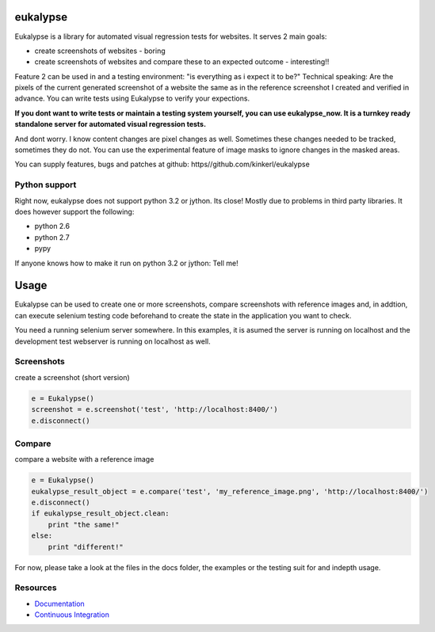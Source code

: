 eukalypse
=============

.. image:: https://secure.travis-ci.org/kinkerl/eukalypse.png
    :alt: Travis CI Build Status

Eukalypse is a library for automated visual regression tests for websites. It serves 2 main goals:

* create screenshots of websites - boring
* create screenshots of websites and compare these to an expected outcome - interesting!! 

Feature 2 can be used in and a testing environment: "is everything as i expect it to be?"
Technical speaking: Are the pixels of the current generated screenshot of a website the same as in the reference screenshot I created and verified in advance.
You can write tests using Eukalypse to verify your expections.

**If you dont want to write tests or maintain a testing system yourself, you can use eukalypse_now. It is a turnkey ready standalone server for automated visual regression tests.**

And dont worry. I know content changes are pixel changes as well. Sometimes these changes needed to be tracked, sometimes they do not.
You can use the experimental feature of image masks to ignore changes in the masked areas.

You can supply features, bugs and patches at github: https//github.com/kinkerl/eukalypse


Python support
--------------

Right now, eukalypse does not support python 3.2 or jython. Its close! Mostly due to problems in third party libraries. It does however support the following:

* python 2.6
* python 2.7
* pypy

If anyone knows how to make it run on python 3.2 or jython: Tell me!


Usage
=====

Eukalypse can be used to create one or more screenshots, compare screenshots with reference images and, in addtion, can execute selenium testing code beforehand to create the state in the application you want to check.

You need a running selenium server somewhere. In this examples, it is asumed the server is running on localhost and the development test webserver is running on localhost as well. 

Screenshots
-------------

create a screenshot (short version)

.. code-block:: python

   e = Eukalypse()
   screenshot = e.screenshot('test', 'http://localhost:8400/')
   e.disconnect()

Compare 
-----------

compare a website with a reference image

.. code-block:: python

   e = Eukalypse()
   eukalypse_result_object = e.compare('test', 'my_reference_image.png', 'http://localhost:8400/')
   e.disconnect()
   if eukalypse_result_object.clean:
       print "the same!"
   else:
       print "different!"

For now, please take a look at the files in the docs folder, the examples or the testing suit for and indepth usage. 

Resources
---------

* `Documentation <http://eukalypse.readthedocs.org/>`_
* `Continuous Integration <https://travis-ci.org/kinkerl/eukalypse>`_
